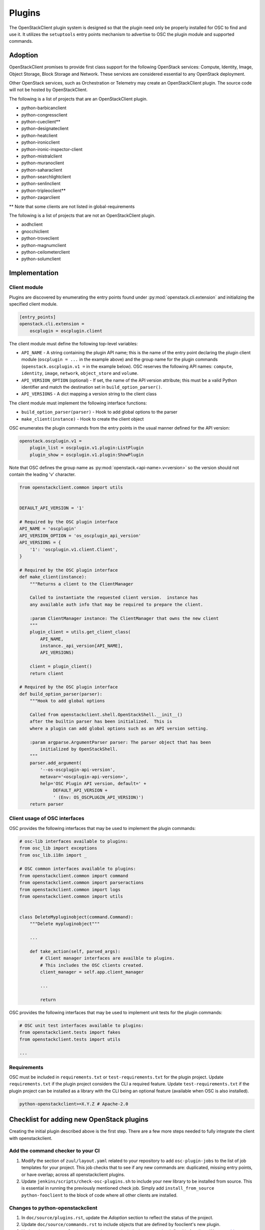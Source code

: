 =======
Plugins
=======

The OpenStackClient plugin system is designed so that the plugin need only be
properly installed for OSC to find and use it.  It utilizes the
``setuptools`` entry points mechanism to advertise to OSC the
plugin module and supported commands.

Adoption
========

OpenStackClient promises to provide first class support for the following
OpenStack services: Compute, Identity, Image, Object Storage, Block Storage
and Network. These services are considered essential to any OpenStack
deployment.

Other OpenStack services, such as Orchestration or Telemetry may create an
OpenStackClient plugin. The source code will not be hosted by
OpenStackClient.

The following is a list of projects that are an OpenStackClient plugin.

- python-barbicanclient
- python-congressclient
- python-cueclient\*\*
- python-designateclient
- python-heatclient
- python-ironicclient
- python-ironic-inspector-client
- python-mistralclient
- python-muranoclient
- python-saharaclient
- python-searchlightclient
- python-senlinclient
- python-tripleoclient\*\*
- python-zaqarclient

\*\* Note that some clients are not listed in global-requirements

The following is a list of projects that are not an OpenStackClient plugin.

- aodhclient
- gnocchiclient
- python-troveclient
- python-magnumclient
- python-ceilometerclient
- python-solumclient

Implementation
==============

Client module
-------------

Plugins are discovered by enumerating the entry points
found under :py:mod:`openstack.cli.extension` and initializing the specified
client module.

.. code-block:: ini

    [entry_points]
    openstack.cli.extension =
        oscplugin = oscplugin.client

The client module must define the following top-level variables:

* ``API_NAME`` - A string containing the plugin API name; this is
  the name of the entry point declaring the plugin client module
  (``oscplugin = ...`` in the example above) and the group name for
  the plugin commands (``openstack.oscplugin.v1 =`` in the example below).
  OSC reserves the following API names: ``compute``, ``identity``,
  ``image``, ``network``, ``object_store`` and ``volume``.
* ``API_VERSION_OPTION`` (optional) - If set, the name of the API
  version attribute; this must be a valid Python identifier and
  match the destination set in ``build_option_parser()``.
* ``API_VERSIONS`` - A dict mapping a version string to the client class

The client module must implement the following interface functions:

* ``build_option_parser(parser)`` - Hook to add global options to the parser
* ``make_client(instance)`` - Hook to create the client object

OSC enumerates the plugin commands from the entry points in the usual manner
defined for the API version:

.. code-block:: ini

    openstack.oscplugin.v1 =
        plugin_list = oscplugin.v1.plugin:ListPlugin
        plugin_show = oscplugin.v1.plugin:ShowPlugin

Note that OSC defines the group name as :py:mod:`openstack.<api-name>.v<version>`
so the version should not contain the leading 'v' character.

.. code-block:: python

    from openstackclient.common import utils


    DEFAULT_API_VERSION = '1'

    # Required by the OSC plugin interface
    API_NAME = 'oscplugin'
    API_VERSION_OPTION = 'os_oscplugin_api_version'
    API_VERSIONS = {
        '1': 'oscplugin.v1.client.Client',
    }

    # Required by the OSC plugin interface
    def make_client(instance):
        """Returns a client to the ClientManager

        Called to instantiate the requested client version.  instance has
        any available auth info that may be required to prepare the client.

        :param ClientManager instance: The ClientManager that owns the new client
        """
        plugin_client = utils.get_client_class(
            API_NAME,
            instance._api_version[API_NAME],
            API_VERSIONS)

        client = plugin_client()
        return client

    # Required by the OSC plugin interface
    def build_option_parser(parser):
        """Hook to add global options

        Called from openstackclient.shell.OpenStackShell.__init__()
        after the builtin parser has been initialized.  This is
        where a plugin can add global options such as an API version setting.

        :param argparse.ArgumentParser parser: The parser object that has been
            initialized by OpenStackShell.
        """
        parser.add_argument(
            '--os-oscplugin-api-version',
            metavar='<oscplugin-api-version>',
            help='OSC Plugin API version, default=' +
                 DEFAULT_API_VERSION +
                 ' (Env: OS_OSCPLUGIN_API_VERSION)')
        return parser

Client usage of OSC interfaces
------------------------------

OSC provides the following interfaces that may be used to implement
the plugin commands:

.. code-block:: python

    # osc-lib interfaces available to plugins:
    from osc_lib import exceptions
    from osc_lib.i18n import _

    # OSC common interfaces available to plugins:
    from openstackclient.common import command
    from openstackclient.common import parseractions
    from openstackclient.common import logs
    from openstackclient.common import utils


    class DeleteMypluginobject(command.Command):
        """Delete mypluginobject"""

        ...

        def take_action(self, parsed_args):
            # Client manager interfaces are availble to plugins.
            # This includes the OSC clients created.
            client_manager = self.app.client_manager

            ...

            return

OSC provides the following interfaces that may be used to implement
unit tests for the plugin commands:

.. code-block:: python

    # OSC unit test interfaces available to plugins:
    from openstackclient.tests import fakes
    from openstackclient.tests import utils

    ...

Requirements
------------

OSC must be included in ``requirements.txt`` or ``test-requirements.txt``
for the plugin project. Update ``requirements.txt`` if the plugin project
considers the CLI a required feature. Update ``test-requirements.txt`` if
the plugin project can be installed as a library with the CLI being an
optional feature (available when OSC is also installed).

.. code-block:: ini

    python-openstackclient>=X.Y.Z # Apache-2.0

Checklist for adding new OpenStack plugins
==========================================

Creating the initial plugin described above is the first step. There are a few
more steps needed to fully integrate the client with openstackclient.

Add the command checker to your CI
----------------------------------

#. Modify the section of ``zuul/layout.yaml`` related to your repository to
   add ``osc-plugin-jobs`` to the list of job templates for your project.
   This job checks that to see if any new commands are: duplicated, missing
   entry points, or have overlap; across all openstackclient plugins.

#. Update  ``jenkins/scripts/check-osc-plugins.sh`` to include your new
   library to be installed from source. This is essential in running the
   previously mentioned check job. Simply add
   ``install_from_source python-fooclient`` to the block of code where all
   other clients are installed.

Changes to python-openstackclient
---------------------------------

#. In ``doc/source/plugins.rst``, update the `Adoption` section to reflect the
   status of the project.

#. Update ``doc/source/commands.rst`` to include objects that are defined by
   fooclient's new plugin.

#. Update ``doc/source/plugin-commands.rst`` to include the entry point defined
   in fooclient. We use `sphinxext`_ to automatically document commands that
   are used.

#. Update ``test-requirements.txt`` to include fooclient. This is necessary
   to auto-document the commands in the previous step.

.. _sphinxext: http://docs.openstack.org/developer/stevedore/sphinxext.html
